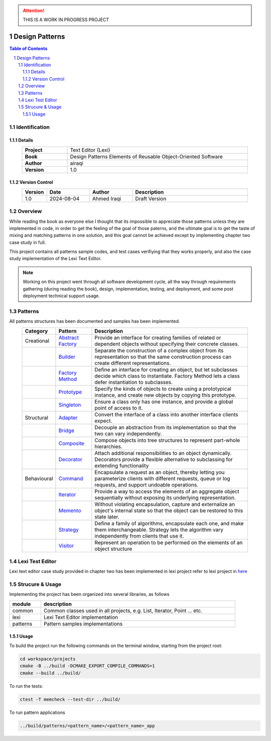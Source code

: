 .. attention:: THIS IS A WORK IN PROGRESS PROJECT

===============
Design Patterns
===============

.. sectnum::

.. contents:: Table of Contents

Identification
==============

-------
Details
-------

.. csv-table::
    :width: 90%
    :widths: 20, 80
    :align: center
    :stub-columns: 1

    Project, Text Editor (Lexi)
    Book, Design Patterns Elements of Reusable Object-Oriented Software
    Author, airaqi
    Version, 1.0

---------------
Version Control
---------------

.. csv-table::
    :header-rows: 1
    :width: 90%
    :widths: 5, 20, 20, 55
    :align: center

    "Version","Date","Author","Description"
    "1.0","2024-08-04", "Ahmed Iraqi", "Draft Version"


Overview
========

While reading the book as everyone else I thought that its impossible to appreciate those patterns
unless they are implemented in code, in order to get the feeling of the goal of those paterns,
and the ultimate goal is to get the taste of mixing and matching patterns in one solution, and this
goal cannot be achieved except by implementing chapter two case study in full.

This project contains all patterns sample codes, and test cases verifiying that they works
properly, and also the case study implementation of the Lexi Text Editor.

.. note:: 

    Working on this project went through all software development cycle, all the way through
    requirements gathering (during reading the book), design, implementation, testing, and
    deployment, and some post deployment technical support usage.

Patterns
========

All patterns structures has been documented and samples has been implemented.

.. csv-table::
    :header-rows: 1
    :width: 90%
    :align: center

    "Category", "Pattern","Description"
    "Creational", `Abstract Factory <workspace/projects/patterns/abstract_factory/>`_, "Provide an interface for creating families of related or dependent objects without specifying their concrete classes."
    "", `Builder <workspace/projects/patterns/builder/>`_, "Separate the construction of a complex object from its representation so that the same construction process can create different representations."
    "", `Factory Method <workspace/projects/patterns/factory_method/>`_, "Define an interface for creating an object, but let subclasses decide which class to instantiate. Factory Method lets a class defer instantiation to subclasses."
    "", `Prototype <workspace/projects/patterns/prototype/>`_, "Specify the kinds of objects to create using a prototypical instance, and create new objects by copying this prototype."
    "", `Singleton <workspace/projects/patterns/singlton/>`_, "Ensure a class only has one instance, and provide a global point of access to it."
    "Structural", `Adapter <workspace/projects/patterns/adapter>`_, "Convert the interface of a class into another interface clients expect."
    "", `Bridge <workspace/projects/patterns/bridge/>`_, "Decouple an abstraction from its implementation so that the two can vary independently."
    "", `Composite <workspace/projects/patterns/composite/>`_, "Compose objects into tree structures to represent part-whole hierarchies."
    "", `Decorator <workspace/projects/patterns/decorator/>`_, "Attach additional responsibilities to an object dynamically. Decorators provide a flexible alternative to subclassing for extending functionality"
    "Behavioural", `Command <workspace/projects/patterns/command/>`_, "Encapsulate a request as an object, thereby letting you parameterize clients with different requests, queue or log requests, and support undoable operations."
    "", `Iterator <workspace/projects/patterns/iterator/>`_, "Provide a way to access the elements of an aggregate object sequentially without exposing its underlying representation."
    "", `Memento <workspace/projects/patterns/memento>`_, "Without violating encapsulation, capture and externalize an object's internal state so that the object can be restored to this state later."
    "", `Strategy <workspace/projects/patterns/strategy/>`_, "Define a family of algorithms, encapsulate each one, and make them interchangeable. Strategy lets the algorithm vary independently from clients that use it."
    "", `Visitor <workspace/projects/patterns/visitor/>`_, "Represent an operation to be performed on the elements of an object structure"

Lexi Test Editor
================

Lexi text editor case study provided in chapter two has been implemented in lexi project
refer to lexi project in `here <workspace/projects/lexi>`_

Strucure & Usage
================

Implementing the project has been organized into several libraries, as follows

.. csv-table::
    :header-rows: 1
    :width: 90%

    "module", "description"
    "common", "Common classes used in all projects, e.g. List, Iterator, Point ... etc."
    "lexi", "Lexi Text Editor implementation"
    "patterns", "Pattern samples implementations"


-----
Usage
-----

To build the project run the following commands on the terminal window, starting from the
project root:

.. code-block:: shell

    cd workspace/projects
    cmake -B ../build -DCMAKE_EXPORT_COMPILE_COMMANDS=1
    cmake --build ../build/

To run the tests:

.. code-block:: shell

    ctest -T memcheck --test-dir ../build/

To run pattern applications

.. code-block:: shell

    ../build/patterns/<pattern_name>/<pattern_name>_app

.. image:: https://www.buymeacoffee.com/assets/img/custom_images/orange_img.png
    :target: https://www.buymeacoffee.com/airaqi
    :alt: "Buy Me A Coffee"
